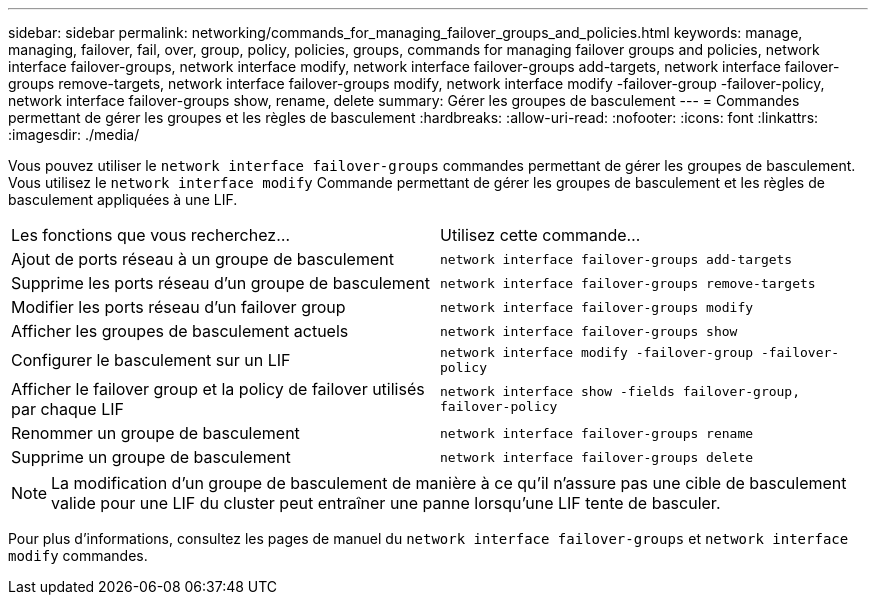 ---
sidebar: sidebar 
permalink: networking/commands_for_managing_failover_groups_and_policies.html 
keywords: manage, managing, failover, fail, over, group, policy, policies, groups, commands for managing failover groups and policies, network interface failover-groups, network interface modify, network interface failover-groups add-targets, network interface failover-groups remove-targets, network interface failover-groups modify, network interface modify -failover-group -failover-policy, network interface failover-groups show, rename, delete 
summary: Gérer les groupes de basculement 
---
= Commandes permettant de gérer les groupes et les règles de basculement
:hardbreaks:
:allow-uri-read: 
:nofooter: 
:icons: font
:linkattrs: 
:imagesdir: ./media/


[role="lead"]
Vous pouvez utiliser le `network interface failover-groups` commandes permettant de gérer les groupes de basculement. Vous utilisez le `network interface modify` Commande permettant de gérer les groupes de basculement et les règles de basculement appliquées à une LIF.

|===


| Les fonctions que vous recherchez... | Utilisez cette commande... 


 a| 
Ajout de ports réseau à un groupe de basculement
 a| 
`network interface failover-groups add-targets`



 a| 
Supprime les ports réseau d'un groupe de basculement
 a| 
`network interface failover-groups remove-targets`



 a| 
Modifier les ports réseau d'un failover group
 a| 
`network interface failover-groups modify`



 a| 
Afficher les groupes de basculement actuels
 a| 
`network interface failover-groups show`



 a| 
Configurer le basculement sur un LIF
 a| 
`network interface modify -failover-group -failover-policy`



 a| 
Afficher le failover group et la policy de failover utilisés par chaque LIF
 a| 
`network interface show -fields failover-group, failover-policy`



 a| 
Renommer un groupe de basculement
 a| 
`network interface failover-groups rename`



 a| 
Supprime un groupe de basculement
 a| 
`network interface failover-groups delete`

|===

NOTE: La modification d'un groupe de basculement de manière à ce qu'il n'assure pas une cible de basculement valide pour une LIF du cluster peut entraîner une panne lorsqu'une LIF tente de basculer.

Pour plus d'informations, consultez les pages de manuel du `network interface failover-groups` et `network interface modify` commandes.

